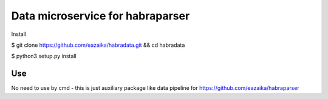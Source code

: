 =======
Data microservice for habraparser
=======
Install

$ git clone https://github.com/eazaika/habradata.git && cd habradata 

$ python3 setup.py install

Use
=======
No need to use by cmd - this is just auxiliary package like data pipeline for https://github.com/eazaika/habraparser
